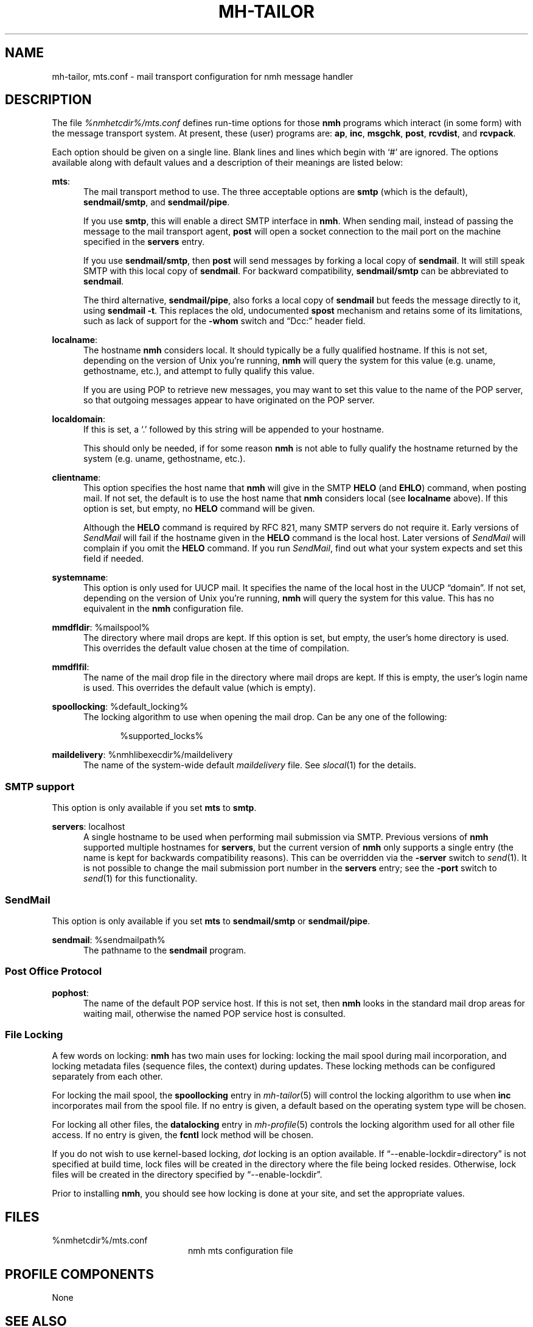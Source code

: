 .TH MH-TAILOR %manext5% 2017-02-19 "%nmhversion%"
.
.\" %nmhwarning%
.
.SH NAME
mh-tailor, mts.conf \- mail transport configuration for nmh message handler
.SH DESCRIPTION
The file
.I %nmhetcdir%/mts.conf
defines run-time options for those
.B nmh
programs which interact (in some form) with the message transport system.
At present, these (user) programs are:
.BR ap ,
.BR inc ,
.BR msgchk ,
.BR post ,
.BR rcvdist ,
and
.BR rcvpack .
.PP
Each option should be given on a single line.  Blank lines and lines
which begin with `#' are ignored.  The options available along with
default values and a description of their meanings are listed below:
.PP
.BR mts :
.RS 5
The mail transport method to use.  The three acceptable options are
.B smtp
(which is the default),
.BR sendmail/smtp ,
and
.BR sendmail/pipe .
.PP
If you use
.BR smtp ,
this will enable a direct SMTP interface in
.BR nmh .
When sending mail, instead of passing the message to the mail
transport agent,
.B post
will open a socket connection to the mail port on the machine
specified in the
.B servers
entry.
.PP
If you use
.BR sendmail/smtp ,
then
.B post
will send messages by forking a local copy of
.BR sendmail .
It will still speak SMTP with this local copy of
.BR sendmail .
For backward compatibility,
.B sendmail/smtp
can be abbreviated to
.BR sendmail .
.PP
The third alternative,
.BR sendmail/pipe ,
also forks a local copy of
.B sendmail
but feeds the message directly to it, using
.B sendmail
.BR -t .
This replaces the old, undocumented
.B spost
mechanism and retains some of its limitations, such as lack of
support for the
.B \-whom
switch and \*(lqDcc:\*(rq header field.
.RE
.PP
.BR localname :
.RS 5
The hostname
.B nmh
considers local.  It should typically be a fully qualified hostname.
If this is not set, depending on the version of Unix you're running,
.B nmh
will query the system for this value (e.g.\& uname, gethostname, etc.),
and attempt to fully qualify this value.
.PP
If you are using POP to retrieve new messages, you may want to set this
value to the name of the POP server, so that outgoing messages appear to
have originated on the POP server.
.RE
.PP
.BR localdomain :
.RS 5
If this is set, a `.' followed by this string will be appended to your
hostname.
.PP
This should only be needed, if for some reason
.B nmh
is not able to fully qualify the hostname returned by the system
(e.g.\& uname, gethostname, etc.).
.RE
.PP
.BR clientname :
.RS 5
This option specifies the host name that
.B nmh
will give in the SMTP
.B HELO
(and
.BR EHLO )
command, when posting mail.  If not set, the default is to use the
host name that
.B nmh
considers local (see
.B localname
above).  If this option is set, but empty, no
.B HELO
command will be given.
.PP
Although the
.B HELO
command is required by RFC 821, many SMTP servers do not require it.
Early versions of
.I SendMail
will fail if the hostname given in the
.B HELO
command is the local host.  Later versions of
.I SendMail
will complain if you omit the
.B HELO
command.  If you run
.IR SendMail ,
find out what your system expects and set this field if needed.
.RE
.PP
.BR systemname :
.RS 5
This option is only used for UUCP mail.  It specifies the name of the
local host in the UUCP \*(lqdomain\*(rq.  If not set, depending
on the version of Unix you're running,
.B nmh
will query the system
for this value.  This has no equivalent in the
.B nmh
configuration
file.
.RE
.PP
.BR mmdfldir :
%mailspool%
.RS 5
The directory where mail drops are kept.  If this option is set, but empty,
the user's home directory is used.  This overrides the default value
chosen at the time of compilation.
.RE
.PP
.BR mmdflfil :
.RS 5
The name of the mail drop file in the directory where mail drops are kept.
If this is empty, the user's login name is used.  This overrides the default
value (which is empty).
.RE
.PP
.BR spoollocking :
%default_locking%
.RS 5
The locking algorithm to use when opening the mail drop.  Can be any one of
the following:
.PP
.RS 5
.nf
%supported_locks%
.fi
.RE
.RE
.PP
.BR maildelivery :
%nmhlibexecdir%/maildelivery
.RS 5
The name of the system-wide default
.I maildelivery
file.
See
.IR slocal (1)
for the details.
.RE
.SS "SMTP support"
This option is only available if you set
.B mts
to
.BR smtp .
.PP
.BR servers :
localhost
.RS 5
A single hostname to be used when performing mail submission via SMTP.
Previous versions of
.B nmh
supported multiple hostnames for
.BR servers ,
but the current version of
.B nmh
only supports a single entry (the name is kept for backwards compatibility
reasons).  This can be overridden via the
.B \-server
switch to
.IR send (1).
It is not possible to change the mail submission port number in the
.B servers
entry; see the
.B \-port
switch to
.IR send (1)
for this functionality.
.SS "SendMail"
This option is only available if you set
.B mts
to
.B sendmail/smtp
or
.BR sendmail/pipe .
.PP
.BR sendmail :
%sendmailpath%
.RS 5
The pathname to the
.B sendmail
program.
.RE
.SS "Post Office Protocol"
.BR pophost :
.RS 5
The name of the default POP service host.  If this is not set, then
.B nmh
looks in the standard mail drop areas for waiting mail, otherwise
the named POP service host is consulted.
.RE
.\"  .SS "BBoards Delivery"
.\"  This option is only available if you compiled \fInmh\fP with
.\"  \*(lqbbdelivery:\ on\*(rq.
.\"  .PP
.\"  .BR bbdomain :
.\"  .RS 5
.\"  The local BBoards domain (a UCI hack).
.\"  .RE
.\"  .SS "BBoards & The POP"
.\"  These options are only available if you compiled \fInmh\fP with
.\"  \*(lqbboards:\ pop\*(rq and \*(lqpop:\ on\*(rq.
.\"  .PP
.\"  .BR popbbhost :
.\"  .RS 5
.\"  The POP service host which also acts as a BBoard server.  This variable
.\"  should be set on the POP BBoards client host.
.\"  .RE
.\"  .PP
.\"  .BR popbbuser :
.\"  .RS 5
.\"  The guest account on the POP/BB service host.  This should be a different
.\"  login ID than either the POP user or the BBoards user.  (The user-id
.\"  \*(lqftp\*(rq is highly recommended.)  This variable should be set on
.\"  both the POP BBoards client and service hosts.
.\"  .RE
.\"  .PP
.\"  .BR popbblist :
.\"  %nmhetcdir%/hosts.popbb
.\"  .RS 5
.\"  A file containing of lists of hosts that are allowed to use the POP
.\"  facility to access BBoards using the guest account.  If this file is not
.\"  present, then no check is made.  This variable should be set on the POP
.\"  BBoards service host.
.\"  .RE
.SS "File Locking"
A few words on locking:
.B nmh
has two main uses for locking: locking the mail spool during mail
incorporation, and locking metadata files (sequence files, the context)
during updates.  These locking methods can be configured separately
from each other.
.PP
For locking the mail spool, the
.B spoollocking
entry in
.IR mh\-tailor (5)
will control the locking algorithm to use when
.B inc
incorporates mail from the spool file.  If no entry is given, a default
based on the operating system type will be chosen.
.PP
For locking all other files, the
.B datalocking
entry in
.IR mh-profile (5)
controls the locking algorithm used for all other file access.
If no entry is given, the
.B fcntl
lock method will be chosen.
.PP
If you do not wish to use kernel-based locking,
.I dot
locking is an option available.  If \*(lq--enable-lockdir=directory\*(rq
is not specified at build time, lock files will be created in the
directory where the file being locked resides.  Otherwise, lock
files will be created in the directory specified by
\*(lq--enable-lockdir\*(rq.
.PP
Prior to installing
.BR nmh ,
you should see how locking is done at your site, and set the appropriate values.
.SH FILES
.TP 20
%nmhetcdir%/mts.conf
nmh mts configuration file
.SH "PROFILE COMPONENTS"
None
.SH "SEE ALSO"
.IR mh\-mts (8),
.IR post (8)
.SH DEFAULTS
As listed above.  The path of the mail transport configuration file can
be changed with the MHMTSCONF environment variable and augmented with the
MHMTSUSERCONF environment variable, see
.IR mh\-profile (5).
.SH BUGS
Failure to open any mail transport configuration file is silently
ignored.  Therefore, it's best to avoid dynamic creation of such
a file with the intent of use via the MHMTSCONF or MHMTSUSERCONF
environment variables.  If such use is necessary, the ability
to successfully open the file should first be verified.
